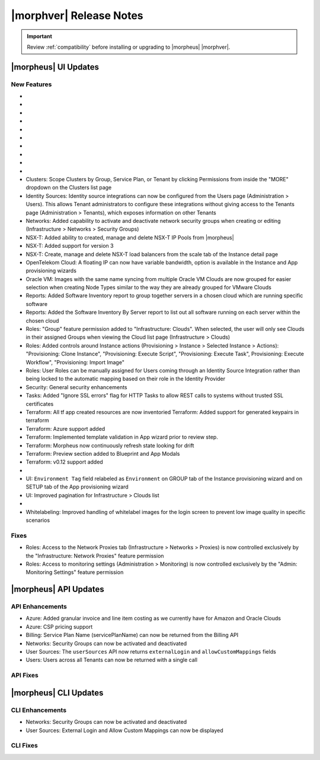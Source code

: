 .. _Release Notes:

*************************
|morphver| Release Notes
*************************

.. IMPORTANT:: Review :ref:`compatibility` before installing or upgrading to |morpheus| |morphver|.

|morpheus| UI Updates
=====================

.. Highlights
   ----------

New Features
------------

- .. toggle-header:: :header: Amazon: **Amazon Internet Gateway support added**

     Create and manage Amazon Internet Gateways
      - Discovery & synchronization of existing Amazon Internet Gateways
      - Create new Amazon Internet Gateways & attach to VPC
      - Edit Existing Amazon Internet Gateways Name, VPC Attachment
      - Delete Amazon Internet Gateways

     .. image:: /images/clouds/aws/network/gatewayTest.gif
     
     .. note:: ``Infrastructure: Network Routers`` Role permissions required. 
        
- .. toggle-header:: :header: Amazon: **AWS VPC Router Integration added**
      
     Create and manage Amazon VPC Routers including syncing, creating and managing Routes
      - Discovery & synchronization of existing Amazon VPC Routers
      - Automatic creation of Amazon VPC Router when creating a new VPC from |morpheus|
      - Discovery & synchronization of existing Routes
      - New Route creation
        
        - NAME definition 
        - DESCRIPTION definiton 
        - Enable/Disable flag 
        - DEFAULT ROUTE flag
        - ROUTE TABLE selection 
        - NETWORK source specification
        - DESTINATION specification 
        - DESTINATION TYPE options 

          - Egress Only Internet Gateway 
          - Instance 
          - Internet Gateway 
          - NAT Gateway 
          - VPC Peering Connection 
          - Transit Gateway
          - Virtual Private Gateway

      .. image:: /images/clouds/aws/network/Networks-Routers-Morpheus.png
     
- .. toggle-header:: :header: Amazon: **AWS Costing and Utilization Report automation added**

     |morpheus| now sync's existing and can create new correctly-configured ``AWS Costing and Utilization Reports (CUR)`` needed to consume highly-granular invoicing data in |morpheus|.
      - Costing and Utilization Report sync and creaiton added
      - New COSTING REPORT field added to AWS Cloud Configurations
         
        - Existing/synced CUR's can be selected in the COSTING REPORT field
        - COSTING BUCKET, COSTING REGION, COSTING FOLDER, and COSTING REPORT NAME are no longer required when selecting an existing/synced CUR

      - New CUR's can be automatically generated by selecting ``New Report`` 

        - Existing S3 Buckets can now be selected in the COSTING BUCKET field
        - New S3 Bucket creation option added for COSTING BUCKET

          - COSTING BUCKET REGION updated to pre-populated Region Select List

- .. toggle-header:: :header: Amazon: **Unattached AWS Volume sync added**

     Unattached AWS EBS Volumes are now synced to improve visibility and tracking of orphaned resources. Volume data is available via API/CLI, Reports and in ``/infrastructure/storage/volumes``

     .. image:: /images/clouds/aws/storage/Storage-Volumes-Morpheus.png
      
- .. toggle-header:: :header: Approvals: **Estimated pricing details to Approvals**

     Added estimated pricing details to Approvals list and detail pages (Operations > Approvals) as well as to the price field for the request in ServiceNow for clients routing their approvals through a ServiceNow integration.
    
- .. toggle-header:: :header: Apps: **Provisioning Process/Status bar, VM & Container lists, Summary tab added to App detail page**
     
     App Details page enhancements for greater visibility of App provisioning status, App resources visibility and management
      - App Provisioning Process/Status bar added to App Detail Pages
      - App VM & Container lists added to App Detail Pages with list, stats and actions for all nodes in an App
      - App Summary tab added to App details page with App statistics

     .. image:: /images/provisioning/apps/423-Apps-Morpheus.png

- .. toggle-header:: :header: Azure: **Added support for Azure Run Command**
     
     Facilitates Agent Install and other RPC commands to execute through Azure Run Command when SSH or WinRM is not available/accessible/open.
      - "RPC MODE" setting added to cloud config with ``Azure Run Command`` and legacy ``SSH/WinRM`` options

      .. image:: /images/clouds/azure/azureRunCmd.png
       
- .. toggle-header:: :header: Backups: Jobs: **Tenant Permissions added**
     
     Backup Jobs can be scoped to specific Tenants ("ACTIONS" > Permissions from the Backup Jobs list page)
     
- .. toggle-header:: :header:  Blueprints: **Improved Validaiton**
 
     Form validation improved when creating or editing Blueprints to specifically highlight the invalid field rather than give a generic validation warning
     
- .. toggle-header:: :header: Clouds: **``NO PROXY`` option added to Cloud configurations**

     Adds the ability to bypass configured proxy traversal for specified IP addresses or hosts
      - ``NO PROXY`` field added to ``Provisioning Command`` section of Cloud configurations
      - Accepts list of ip addresses or name servers to exclude proxy traversal for. Typically locally routable servers are excluded.

      .. image:: /images/clouds/Cloud-Morpheus-NOPROXY.png
       
- Clusters: Scope Clusters by Group, Service Plan, or Tenant by clicking Permissions from inside the "MORE" dropdown on the Clusters list page
- Identity Sources: Identity source integrations can now be configured from the Users page (Administration > Users). This allows Tenant administrators to configure these integrations without giving access to the Tenants page (Administration > Tenants), which exposes information on other Tenants
- Networks: Added capability to activate and deactivate network security groups when creating or editing (Infrastructure > Networks > Security Groups)
- NSX-T: Added ability to created, manage and delete NSX-T IP Pools from |morpheus|
- NSX-T: Added support for version 3
- NSX-T: Create, manage and delete NSX-T load balancers from the scale tab of the Instance detail page
- OpenTelekom Cloud: A floating IP can now have variable bandwidth, option is available in the Instance and App provisioning wizards
- Oracle VM: Images with the same name syncing from multiple Oracle VM Clouds are now grouped for easier selection when creating Node Types similar to the way they are already grouped for VMware Clouds
- Reports: Added Software Inventory report to group together servers in a chosen cloud which are running specific software
- Reports: Added the Software Inventory By Server report to list out all software running on each server within the chosen cloud
- Roles: "Group" feature permission added to "Infrastructure: Clouds". When selected, the user will only see Clouds in their assigned Groups when viewing the Cloud list page (Infrastructure > Clouds)
- Roles: Added controls around Instance actions (Provisioning > Instance > Selected Instance > Actions): "Provisioning: Clone Instance", "Provisioning: Execute Script", "Provisioning: Execute Task", Provisioning: Execute Workflow", "Provisioning: Import Image"
- Roles: User Roles can be manually assigned for Users coming through an Identity Source Integration rather than being locked to the automatic mapping based on their role in the Identity Provider
- Security: General security enhancements
- Tasks: Added "Ignore SSL errors" flag for HTTP Tasks to allow REST calls to systems without trusted SSL certificates
- Terraform: All tf app created resources are now inventoried Terraform: Added support for generated keypairs in terraform
- Terraform: Azure support added
- Terraform: Implemented template validation in App wizard prior to review step.
- Terraform: Morpheus now continuously refresh state looking for drift
- Terraform: Preview section added to Blueprint and App Modals
- Terraform: v0.12 support added

- .. toggle-header:: :header: UI: **Expansion of Advanced Lists Tables** 

     Advanced Lists tables added to:
      - Integrations (Administration > Integration)
      - Network Domains (Infrastructure > Network > Domains)
      - Network Groups (Infrastructure > Network > Network Groups)
      - Network IP pools (Infrastructure > Network > IP Pools)
      - Network Proxies (Infrastructure > Network > Proxies)
      - Network Routers (Infrastructure > Network > Routers)
      - Network Security Groups (Infrastructure > Network > Security Groups)
      - Networks (Infrastructure > Network)
      - User Groups (Administration > Users > User Groups)
      - Users (Administration > Users)

- UI: ``Environment Tag`` field relabeled as ``Environment`` on GROUP tab of the Instance provisioning wizard and on SETUP tab of the App provisioning wizard
- UI: Improved pagination for Infrastructure > Clouds list

- .. toggle-header:: :header: Veeam: **vCloud Director (vCD) support added** 
     
     Veeam Integration can now be scoped to vCloud Director clouds
      - Veeam Backup creation added for vCD Instances
      - Restore from Veeam Backup support added for vCD Instances
      
- Whitelabeling: Improved handling of whitelabel images for the login screen to prevent low image quality in specific scenarios

Fixes
-----

- Roles: Access to the Network Proxies tab (Infrastructure > Networks > Proxies) is now controlled exclusively by the "Infrastructure: Network Proxies" feature permission
- Roles: Access to monitoring settings (Administration > Monitoring) is now controlled exclusively by the "Admin: Monitoring Settings" feature permission

|morpheus| API Updates
======================

API Enhancements
----------------

- Azure: Added granular invoice and line item costing as we currently have for Amazon and Oracle Clouds
- Azure: CSP pricing support
- Billing: Service Plan Name (servicePlanName) can now be returned from the Billing API
- Networks: Security Groups can now be activated and deactivated
- User Sources: The ``userSources`` API now returns ``externalLogin`` and ``allowCustomMappings`` fields
- Users: Users across all Tenants can now be returned with a single call

API Fixes
---------

|morpheus| CLI Updates
======================

CLI Enhancements
----------------

- Networks: Security Groups can now be activated and deactivated
- User Sources: External Login and Allow Custom Mappings can now be displayed

CLI Fixes
---------




.. - Apps: Error output exposed on App detail page in the event of a provisioning issue
.. - Apps: Process history details added to App detail page with tf process output ? 
